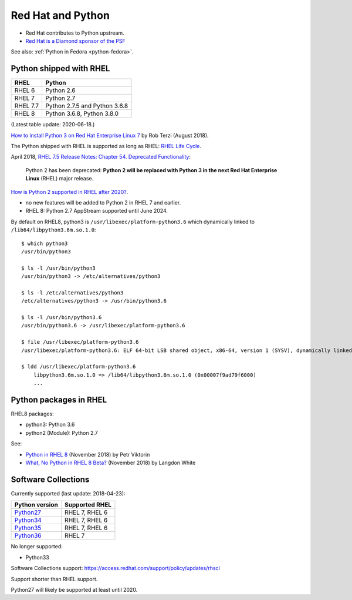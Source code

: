 .. _python-rhel:

++++++++++++++++++
Red Hat and Python
++++++++++++++++++

* Red Hat contributes to Python upstream.
* `Red Hat is a Diamond sponsor of the PSF
  <https://www.python.org/psf/sponsorship/sponsors/>`_

See also: :ref:`Python in Fedora <python-fedora>`.

Python shipped with RHEL
========================

=========  =============================
RHEL       Python
=========  =============================
RHEL 6     Python 2.6
RHEL 7     Python 2.7
RHEL 7.7   Python 2.7.5 and Python 3.6.8
RHEL 8     Python 3.6.8, Python 3.8.0
=========  =============================

(Latest table update: 2020-06-18.)

`How to install Python 3 on Red Hat Enterprise Linux 7
<https://developers.redhat.com/blog/2018/08/13/install-python3-rhel/>`_ by Rob
Terzi (August 2018).

The Python shipped with RHEL is supported as long as RHEL: `RHEL Life Cycle
<https://access.redhat.com/support/policy/updates/errata>`_.

April 2018, `RHEL 7.5 Release Notes: Chapter 54. Deprecated Functionality
<https://access.redhat.com/documentation/en-us/red_hat_enterprise_linux/7/html/7.5_release_notes/chap-red_hat_enterprise_linux-7.5_release_notes-deprecated_functionality>`_:

    Python 2 has been deprecated: **Python 2 will be replaced with Python 3 in
    the next Red Hat Enterprise Linux** (RHEL) major release.

`How is Python 2 supported in RHEL after 2020?
<https://access.redhat.com/solutions/4455511>`_.

* no new features will be added to Python 2 in RHEL 7 and earlier.
* RHEL 8: Python 2.7 AppStream supported until June 2024.

By default on RHEL8, python3 is ``/usr/libexec/platform-python3.6`` which
dynamically linked to ``/lib64/libpython3.6m.so.1.0``::

    $ which python3
    /usr/bin/python3

    $ ls -l /usr/bin/python3
    /usr/bin/python3 -> /etc/alternatives/python3

    $ ls -l /etc/alternatives/python3
    /etc/alternatives/python3 -> /usr/bin/python3.6

    $ ls -l /usr/bin/python3.6
    /usr/bin/python3.6 -> /usr/libexec/platform-python3.6

    $ file /usr/libexec/platform-python3.6
    /usr/libexec/platform-python3.6: ELF 64-bit LSB shared object, x86-64, version 1 (SYSV), dynamically linked, ...

    $ ldd /usr/libexec/platform-python3.6
        libpython3.6m.so.1.0 => /lib64/libpython3.6m.so.1.0 (0x00007f9ad79f6000)
        ...


Python packages in RHEL
=======================

RHEL8 packages:

* python3: Python 3.6
* python2 (Module): Python 2.7

See:

* `Python in RHEL 8
  <https://developers.redhat.com/blog/2018/11/14/python-in-rhel-8/>`_
  (November 2018) by Petr Viktorin
* `What, No Python in RHEL 8 Beta?
  <https://developers.redhat.com/blog/2018/11/27/what-no-python-in-rhel-8-beta/>`_
  (November 2018) by Langdon White


Software Collections
====================

Currently supported (last update: 2018-04-23):

=============================================================================  ==============
Python version                                                                 Supported RHEL
=============================================================================  ==============
`Python27 <https://www.softwarecollections.org/en/scls/rhscl/python27/>`__     RHEL 7, RHEL 6
`Python34 <https://www.softwarecollections.org/en/scls/rhscl/rh-python34/>`__  RHEL 7, RHEL 6
`Python35 <https://www.softwarecollections.org/en/scls/rhscl/rh-python35/>`__  RHEL 7, RHEL 6
`Python36 <https://www.softwarecollections.org/en/scls/rhscl/rh-python36/>`__  RHEL 7
=============================================================================  ==============

No longer supported:

* Python33

Software Collections support: https://access.redhat.com/support/policy/updates/rhscl

Support shorter than RHEL support.

Python27 will likely be supported at least until 2020.
